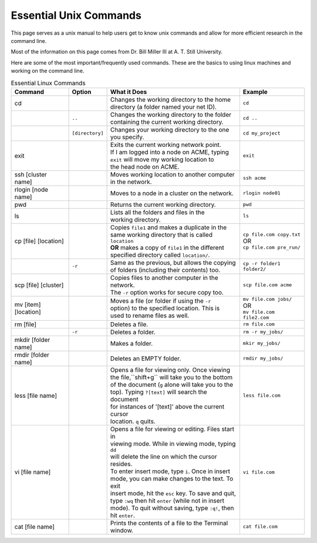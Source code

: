 =======================
Essential Unix Commands 
=======================

.. contents::
    :local:

This page serves as a unix manual to help users get to know unix
commands and allow for more efficient research in the command line.

Most of the information on this page comes from Dr. Bill Miller III at A. T. Still University.

Here are some of the most important/frequently used commands.
These are the basics to using linux machines and working on the command line.

.. table:: Essential Linux Commands

  +---------------------+----------------+-------------------------------------------------------+---------------------------+
  | Command             | Option         | What it Does                                          | Example                   |
  +=====================+================+=======================================================+===========================+
  | cd                  |                || Changes the working directory to the home            | ``cd``                    |
  |                     |                || directory (a folder named your net ID).              |                           |
  +---------------------+----------------+-------------------------------------------------------+---------------------------+
  |                     | ``..``         || Changes the working directory to the folder          | ``cd ..``                 |
  |                     |                || containing the current working directory.            |                           |
  +---------------------+----------------+-------------------------------------------------------+---------------------------+
  |                     | ``[directory]``|| Changes your working directory to the one            | ``cd my_project``         |
  |                     |                || you specify.                                         |                           |
  +---------------------+----------------+-------------------------------------------------------+---------------------------+
  | exit                |                || Exits the current working network point.             | ``exit``                  |
  |                     |                || If I am logged into a node on ACME, typing           |                           |
  |                     |                || ``exit`` will move my working location to            |                           |
  |                     |                || the head node on ACME.                               |                           |
  +---------------------+----------------+-------------------------------------------------------+---------------------------+
  | ssh [cluster name]  |                || Moves working location to another computer           | ``ssh acme``              |
  |                     |                || in the network.                                      |                           |
  +---------------------+----------------+-------------------------------------------------------+---------------------------+
  | rlogin [node name]  |                || Moves to a node in a cluster on the network.         | ``rlogin node01``         |
  +---------------------+----------------+-------------------------------------------------------+---------------------------+
  | pwd                 |                || Returns the current working directory.               | ``pwd``                   |
  +---------------------+----------------+-------------------------------------------------------+---------------------------+
  | ls                  |                || Lists all the folders and files in the               | ``ls``                    |
  |                     |                || working directory.                                   |                           |
  +---------------------+----------------+-------------------------------------------------------+---------------------------+
  | cp [file] [location]|                || Copies ``file1`` and makes a duplicate in the        || ``cp file.com copy.txt`` |
  |                     |                || same working directory that is called ``location``   || OR                       |
  |                     |                || **OR** makes a copy of ``file1`` in the different    || ``cp file.com pre_run/`` |
  |                     |                || specified directory called ``location/``.            |                           |
  +---------------------+----------------+-------------------------------------------------------+---------------------------+
  |                     | ``-r``         || Same as the previous, but allows the copying         | ``cp -r folder1 folder2/``|
  |                     |                || of folders (including their contents) too.           |                           |
  +---------------------+----------------+-------------------------------------------------------+---------------------------+
  | scp [file] [cluster]|                || Copies files to another computer in the network.     | ``scp file.com acme``     |
  |                     |                || The ``-r`` option works for secure copy too.         |                           |
  +---------------------+----------------+-------------------------------------------------------+---------------------------+
  | mv [item] [location]|                || Moves a file (or folder if using the ``-r``          || ``mv file.com jobs/``    |
  |                     |                || option) to the specified location. This is           || OR                       |
  |                     |                || used to rename files as well.                        || ``mv file.com file2.com``|
  +---------------------+----------------+-------------------------------------------------------+---------------------------+
  | rm [file]           |                || Deletes a file.                                      | ``rm file.com``           |
  +---------------------+----------------+-------------------------------------------------------+---------------------------+
  |                     | ``-r``         || Deletes a folder.                                    | ``rm -r my_jobs/``        |
  +---------------------+----------------+-------------------------------------------------------+---------------------------+
  | mkdir [folder name] |                || Makes a folder.                                      | ``mkir my_jobs/``         |
  +---------------------+----------------+-------------------------------------------------------+---------------------------+
  | rmdir [folder name] |                || Deletes an EMPTY folder.                             | ``rmdir my_jobs/``        |
  +---------------------+----------------+-------------------------------------------------------+---------------------------+
  | less [file name]    |                || Opens a file for viewing only. Once viewing          | ``less file.com``         |
  |                     |                || the file,``shift+g`` will take you to the bottom     |                           |
  |                     |                || of the document (``g`` alone will take you to the    |                           |
  |                     |                || top). Typing ``?[text]`` will search the document    |                           |
  |                     |                || for instances of '[text]' above the current cursor   |                           |
  |                     |                || location. ``q`` quits.                               |                           |
  +---------------------+----------------+-------------------------------------------------------+---------------------------+
  | vi [file name]      |                || Opens a file for viewing or editing. Files start in  | ``vi file.com``           |
  |                     |                || viewing mode. While in viewing mode, typing ``dd``   |                           |
  |                     |                || will delete the line on which the cursor resides.    |                           |
  |                     |                || To enter insert mode, type ``i``. Once in insert     |                           |
  |                     |                || mode, you can make changes to the text. To exit      |                           |
  |                     |                || insert mode, hit the ``esc`` key. To save and quit,  |                           |
  |                     |                || type ``:wq`` then hit ``enter`` (while not in insert |                           |
  |                     |                || mode). To quit without saving, type ``:q!``, then    |                           |
  |                     |                || hit ``enter``.                                       |                           |
  +---------------------+----------------+-------------------------------------------------------+---------------------------+
  | cat [file name]     |                || Prints the contents of a file to the Terminal window.| ``cat file.com``          |
  +---------------------+----------------+-------------------------------------------------------+---------------------------+


 







